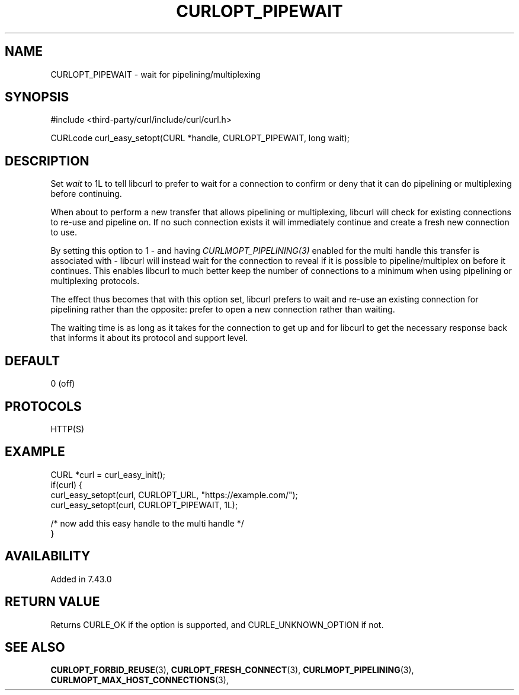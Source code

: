 .\" **************************************************************************
.\" *                                  _   _ ____  _
.\" *  Project                     ___| | | |  _ \| |
.\" *                             / __| | | | |_) | |
.\" *                            | (__| |_| |  _ <| |___
.\" *                             \___|\___/|_| \_\_____|
.\" *
.\" * Copyright (C) 1998 - 2022, Daniel Stenberg, <daniel@haxx.se>, et al.
.\" *
.\" * This software is licensed as described in the file COPYING, which
.\" * you should have received as part of this distribution. The terms
.\" * are also available at https://curl.se/docs/copyright.html.
.\" *
.\" * You may opt to use, copy, modify, merge, publish, distribute and/or sell
.\" * copies of the Software, and permit persons to whom the Software is
.\" * furnished to do so, under the terms of the COPYING file.
.\" *
.\" * This software is distributed on an "AS IS" basis, WITHOUT WARRANTY OF ANY
.\" * KIND, either express or implied.
.\" *
.\" * SPDX-License-Identifier: curl
.\" *
.\" **************************************************************************
.\"
.TH CURLOPT_PIPEWAIT 3 "May 17, 2022" "libcurl 7.87.0" "curl_easy_setopt options"

.SH NAME
CURLOPT_PIPEWAIT \- wait for pipelining/multiplexing
.SH SYNOPSIS
.nf
#include <third-party/curl/include/curl/curl.h>

CURLcode curl_easy_setopt(CURL *handle, CURLOPT_PIPEWAIT, long wait);
.fi
.SH DESCRIPTION
Set \fIwait\fP to 1L to tell libcurl to prefer to wait for a connection to
confirm or deny that it can do pipelining or multiplexing before continuing.

When about to perform a new transfer that allows pipelining or multiplexing,
libcurl will check for existing connections to re-use and pipeline on. If no
such connection exists it will immediately continue and create a fresh new
connection to use.

By setting this option to 1 - and having \fICURLMOPT_PIPELINING(3)\fP enabled
for the multi handle this transfer is associated with - libcurl will instead
wait for the connection to reveal if it is possible to pipeline/multiplex on
before it continues. This enables libcurl to much better keep the number of
connections to a minimum when using pipelining or multiplexing protocols.

The effect thus becomes that with this option set, libcurl prefers to wait and
re-use an existing connection for pipelining rather than the opposite: prefer
to open a new connection rather than waiting.

The waiting time is as long as it takes for the connection to get up and for
libcurl to get the necessary response back that informs it about its protocol
and support level.
.SH DEFAULT
0 (off)
.SH PROTOCOLS
HTTP(S)
.SH EXAMPLE
.nf
CURL *curl = curl_easy_init();
if(curl) {
  curl_easy_setopt(curl, CURLOPT_URL, "https://example.com/");
  curl_easy_setopt(curl, CURLOPT_PIPEWAIT, 1L);

  /* now add this easy handle to the multi handle */
}
.fi
.SH AVAILABILITY
Added in 7.43.0
.SH RETURN VALUE
Returns CURLE_OK if the option is supported, and CURLE_UNKNOWN_OPTION if not.
.SH "SEE ALSO"
.BR CURLOPT_FORBID_REUSE "(3), " CURLOPT_FRESH_CONNECT "(3), "
.BR CURLMOPT_PIPELINING "(3), " CURLMOPT_MAX_HOST_CONNECTIONS "(3), "
